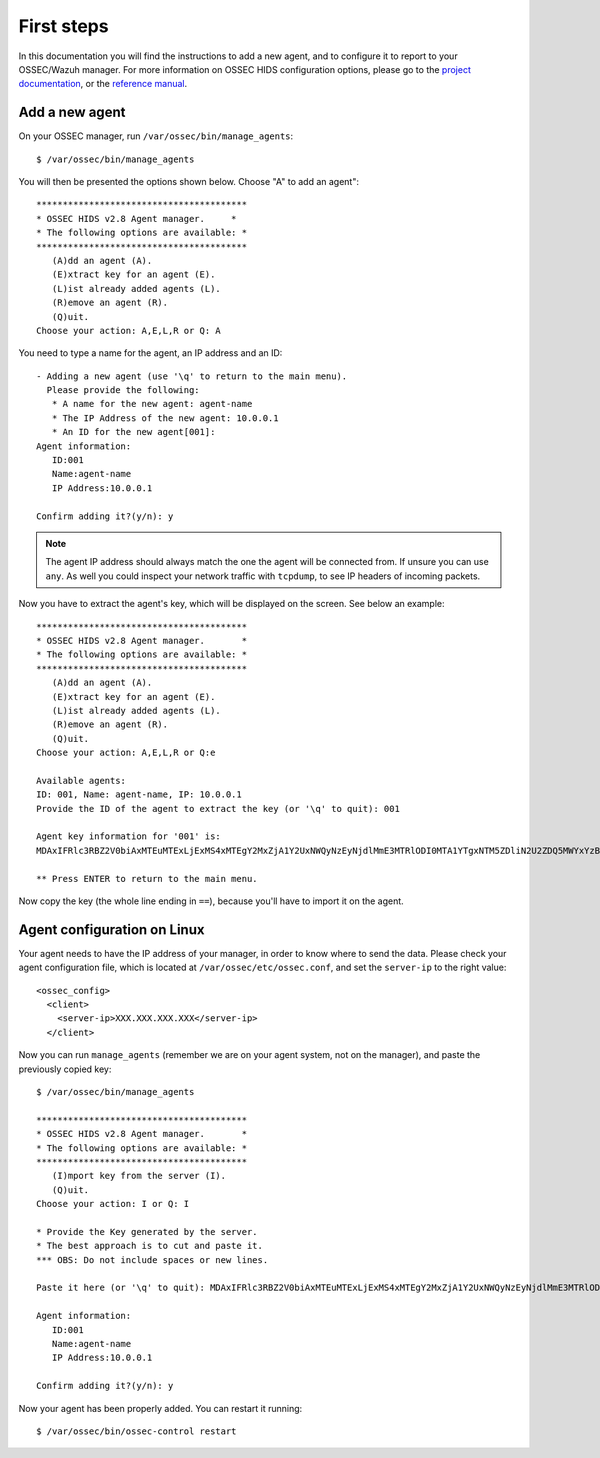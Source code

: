 .. _first_steps:

First steps
===========

In this documentation you will find the instructions to add a new agent, and to configure it to report to your OSSEC/Wazuh manager. For more information on OSSEC HIDS configuration options, please go to the `project documentation <http://ossec.github.io/docs/>`_, or the `reference manual <http://ossec.github.io/docs/manual/index.html>`_.

Add a new agent
---------------

On your OSSEC manager, run  ``/var/ossec/bin/manage_agents``: ::

   $ /var/ossec/bin/manage_agents

You will then be presented the options shown below. Choose "A" to add an agent": ::

   ****************************************
   * OSSEC HIDS v2.8 Agent manager.     *
   * The following options are available: *
   ****************************************
      (A)dd an agent (A).
      (E)xtract key for an agent (E).
      (L)ist already added agents (L).
      (R)emove an agent (R).
      (Q)uit.
   Choose your action: A,E,L,R or Q: A

You need to type a name for the agent, an IP address and an ID: ::

   - Adding a new agent (use '\q' to return to the main menu).
     Please provide the following:
      * A name for the new agent: agent-name
      * The IP Address of the new agent: 10.0.0.1
      * An ID for the new agent[001]:
   Agent information:
      ID:001
      Name:agent-name
      IP Address:10.0.0.1

   Confirm adding it?(y/n): y

.. note:: The agent IP address should always match the one the agent will be connected from. If unsure you can use ``any``. As well you could inspect your network traffic with ``tcpdump``, to see IP headers of incoming packets.

Now you have to extract the agent's key, which will be displayed on the screen. See below an example: ::

   ****************************************
   * OSSEC HIDS v2.8 Agent manager.       *
   * The following options are available: *
   ****************************************
      (A)dd an agent (A).
      (E)xtract key for an agent (E).
      (L)ist already added agents (L).
      (R)emove an agent (R).
      (Q)uit.
   Choose your action: A,E,L,R or Q:e
   
   Available agents: 
   ID: 001, Name: agent-name, IP: 10.0.0.1
   Provide the ID of the agent to extract the key (or '\q' to quit): 001

   Agent key information for '001' is: 
   MDAxIFRlc3RBZ2V0biAxMTEuMTExLjExMS4xMTEgY2MxZjA1Y2UxNWQyNzEyNjdlMmE3MTRlODI0MTA1YTgxNTM5ZDliN2U2ZDQ5MWYxYzBkOTU4MjRmNjU3ZmI2Zg==

   ** Press ENTER to return to the main menu.

Now copy the key (the whole line ending in ``==``), because you'll have to import it on the agent.

Agent configuration on Linux
----------------------------

Your agent needs to have the IP address of your manager, in order to know where to send the data. Please check your agent configuration file, which is located at ``/var/ossec/etc/ossec.conf``, and set the ``server-ip`` to the right value: ::

   <ossec_config>
     <client>
       <server-ip>XXX.XXX.XXX.XXX</server-ip>
     </client>

Now you can run ``manage_agents`` (remember we are on your agent system, not on the manager), and paste the previously copied key: ::

   $ /var/ossec/bin/manage_agents

   ****************************************
   * OSSEC HIDS v2.8 Agent manager.       *
   * The following options are available: *
   ****************************************
      (I)mport key from the server (I).
      (Q)uit.
   Choose your action: I or Q: I

   * Provide the Key generated by the server.
   * The best approach is to cut and paste it.
   *** OBS: Do not include spaces or new lines.

   Paste it here (or '\q' to quit): MDAxIFRlc3RBZ2V0biAxMTEuMTExLjExMS4xMTEgY2MxZjA1Y2UxNWQyNzEyNjdlMmE3MTRlODI0MTA1YTgxNTM5ZDliN2U2ZDQ5MWYxYzBkOTU4MjRmNjU3ZmI2Zg==

   Agent information:
      ID:001
      Name:agent-name
      IP Address:10.0.0.1

   Confirm adding it?(y/n): y

Now your agent has been properly added. You can restart it running: ::

   $ /var/ossec/bin/ossec-control restart
